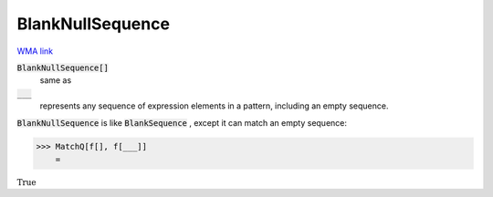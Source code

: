 BlankNullSequence
=================

`WMA link <https://reference.wolfram.com/language/ref/BlankNullSequence.html>`_


:code:`BlankNullSequence[]`
    same as

:code:`___`
    represents any sequence of expression elements in a pattern,         including an empty sequence.





:code:`BlankNullSequence`  is like :code:`BlankSequence` , except it can match an     empty sequence:

>>> MatchQ[f[], f[___]]
    =

:math:`\text{True}`


